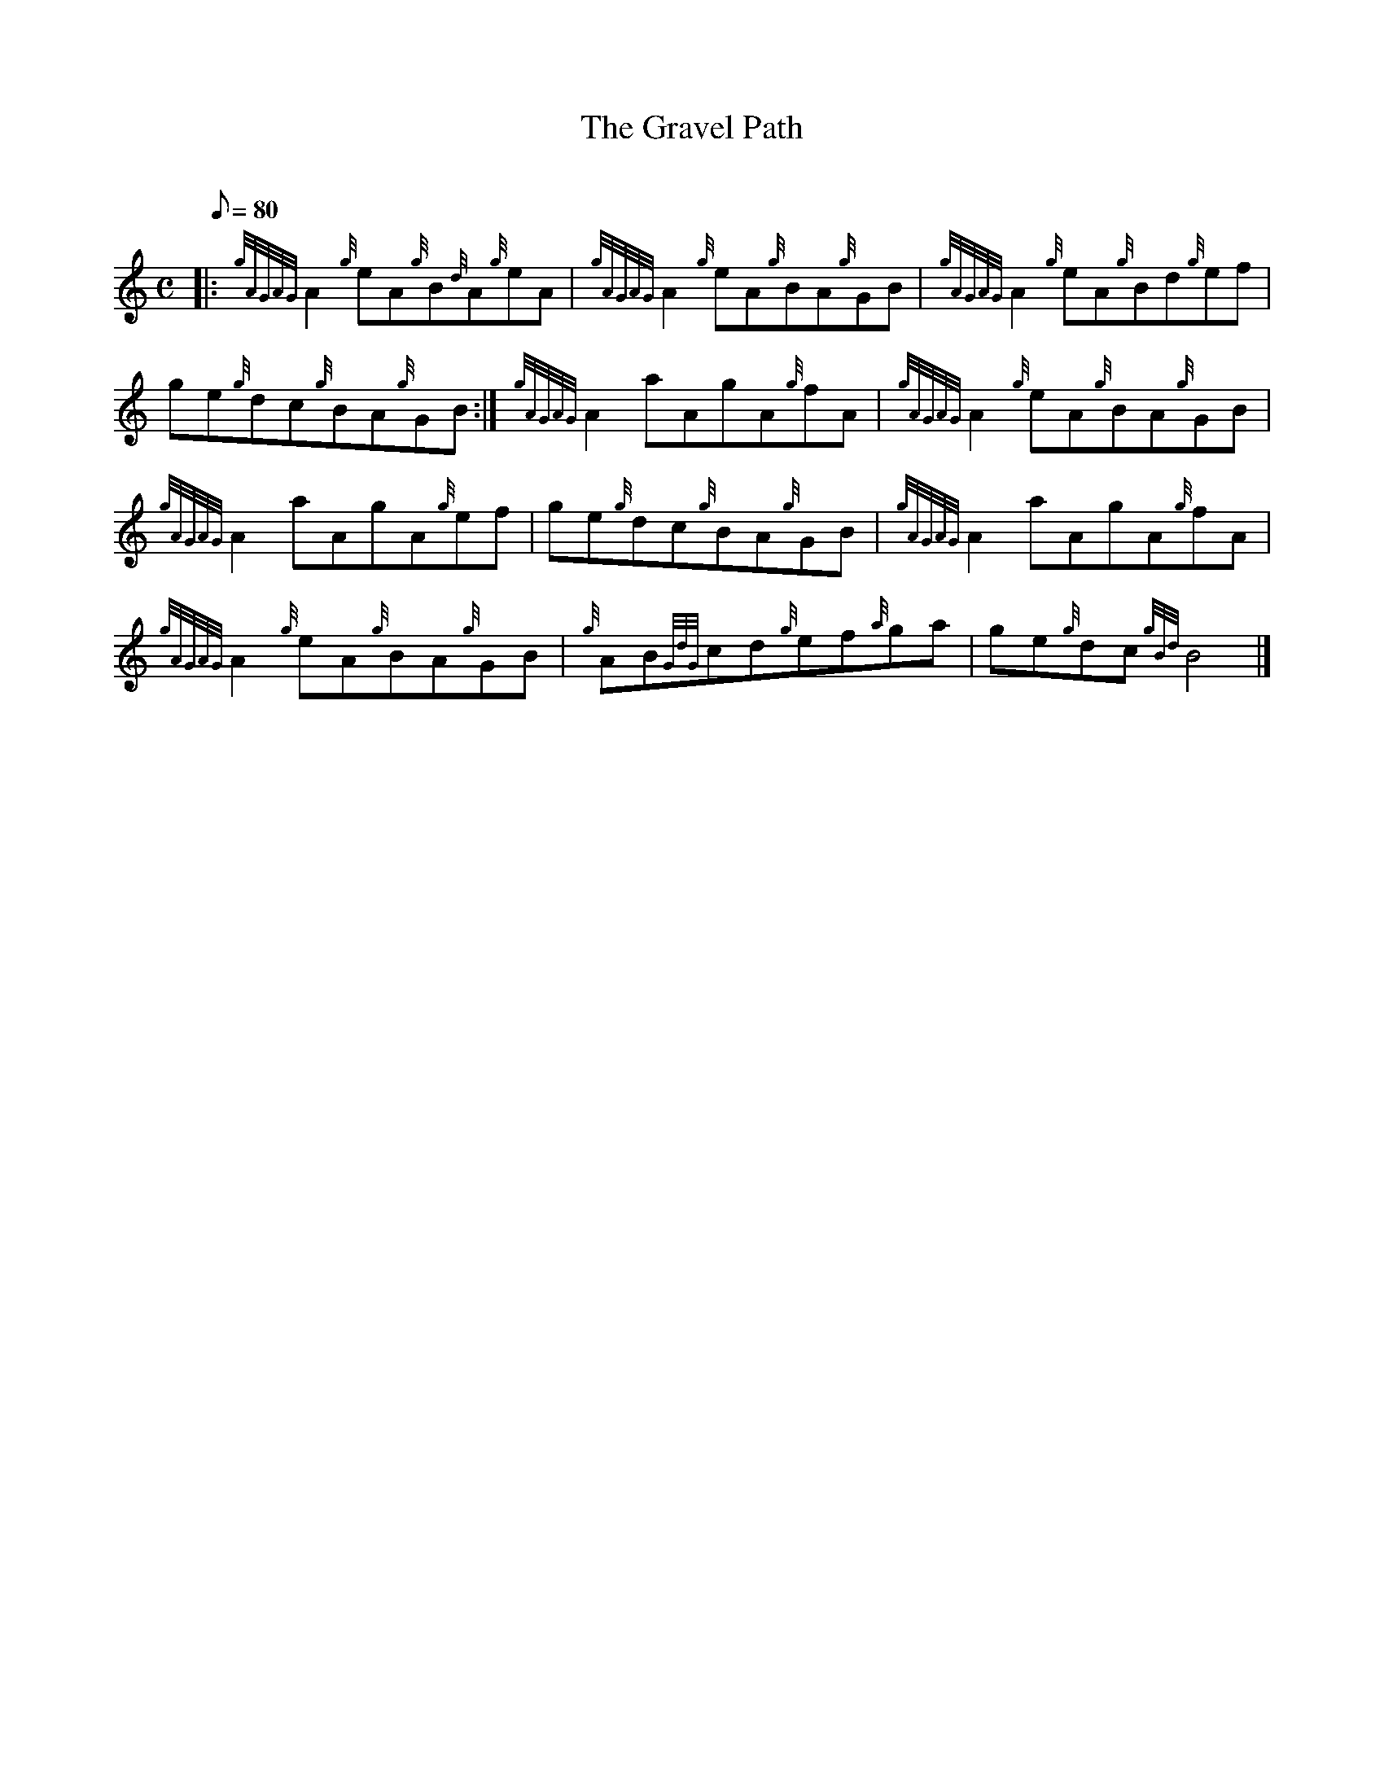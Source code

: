 X: 1
T:The Gravel Path
M:C
L:1/8
Q:80
C:
S:Reel
K:HP
|: {gAGAG}A2{g}eA{g}B{d}A{g}eA|
{gAGAG}A2{g}eA{g}BA{g}GB|
{gAGAG}A2{g}eA{g}Bd{g}ef|  !
ge{g}dc{g}BA{g}GB:|
{gAGAG}A2aAgA{g}fA|
{gAGAG}A2{g}eA{g}BA{g}GB|  !
{gAGAG}A2aAgA{g}ef|
ge{g}dc{g}BA{g}GB|
{gAGAG}A2aAgA{g}fA|  !
{gAGAG}A2{g}eA{g}BA{g}GB|
{g}AB{GdG}cd{g}ef{a}ga|
ge{g}dc{gBd}B4|]  !
